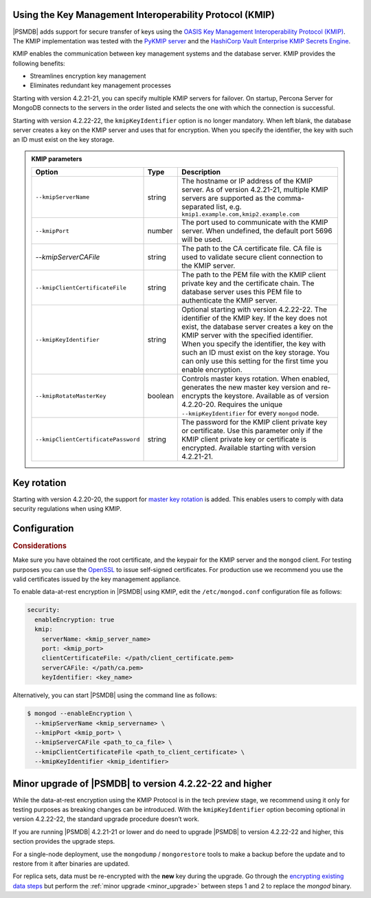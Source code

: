 .. _kmip:

Using the Key Management Interoperability Protocol (KMIP) 
============================================================

|PSMDB| adds support for secure transfer of keys using the `OASIS Key Management Interoperability Protocol (KMIP) <https://docs.oasis-open.org/kmip/kmip-spec/v2.0/os/kmip-spec-v2.0-os.html>`__. The KMIP implementation was tested with the `PyKMIP server <https://pykmip.readthedocs.io/en/latest/server.html>`__ and the `HashiCorp Vault Enterprise KMIP Secrets Engine <https://www.vaultproject.io/docs/secrets/kmip>`__.

KMIP enables the communication between key management systems and the database server. KMIP provides the following benefits:

* Streamlines encryption key management
* Eliminates redundant key management processes

Starting with version 4.2.21-21, you can specify multiple KMIP servers for failover. On startup, Percona Server for MongoDB connects to the servers in the order listed and selects the one with which the connection is successful.

Starting with version 4.2.22-22, the ``kmipKeyIdentifier`` option is no longer mandatory. When left blank, the database server creates a key on the KMIP server and uses that for encryption. When you specify the identifier, the key with such an ID must exist on the key storage. 

.. admonition:: KMIP parameters

   .. list-table::
      :widths: auto
      :header-rows: 1
   
      * - Option
        - Type
        - Description
      * - ``--kmipServerName``
        - string
        - The hostname or IP address of the KMIP server. As of version 4.2.21-21, multiple KMIP servers are supported as the comma-separated list, e.g. ``kmip1.example.com,kmip2.example.com``
      * - ``--kmipPort``
        - number
        - The port used to communicate with the KMIP server. When undefined, the default port 5696 will be used.
      * - `--kmipServerCAFile`
        - string
        - The path to the CA certificate file. CA file is used to validate secure client connection to the KMIP server.
      * - ``--kmipClientCertificateFile``
        - string
        - The path to the PEM file with the KMIP client private key and the certificate chain. The database server uses this PEM file to authenticate the KMIP server.
      * - ``--kmipKeyIdentifier``
        - string
        - Optional starting with version 4.2.22-22. The identifier of the KMIP key. If the key does not exist, the database server creates a key on the KMIP server with the specified identifier. When you specify the identifier, the key with such an ID must exist on the key storage. You can only use this setting for the first time you enable encryption.
      * - ``--kmipRotateMasterKey``
        - boolean
        - Controls master keys rotation. When enabled, generates the new master key version and re-encrypts the keystore. Available as of version 4.2.20-20. Requires the unique ``--kmipKeyIdentifier`` for every ``mongod`` node.
      * - ``--kmipClientCertificatePassword``
        - string
        - The password for the KMIP client private key or certificate. Use this parameter only if the KMIP client private key or certificate is encrypted. Available starting with version 4.2.21-21.


Key rotation
================

Starting with version 4.2.20-20, the support for `master key rotation <https://www.mongodb.com/docs/manual/tutorial/rotate-encryption-key/#kmip-master-key-rotation>`_ is added. This enables users to comply with data security regulations when using KMIP.


Configuration
=============

.. rubric:: Considerations

Make sure you have obtained the root certificate, and the keypair for the KMIP server and the ``mongod`` client. For testing purposes you can use the `OpenSSL <https://www.openssl.org/>`_ to issue self-signed certificates. For production use we recommend you use the valid certificates issued by the key management appliance.


To enable data-at-rest encryption in |PSMDB| using KMIP, edit the ``/etc/mongod.conf`` configuration file as follows:

.. code-block:: yaml

   security:
     enableEncryption: true
     kmip:
       serverName: <kmip_server_name>
       port: <kmip_port>
       clientCertificateFile: </path/client_certificate.pem>
       serverCAFile: </path/ca.pem>
       keyIdentifier: <key_name>


Alternatively, you can start |PSMDB| using the command line as follows:

.. code-block:: bash

   $ mongod --enableEncryption \
     --kmipServerName <kmip_servername> \
     --kmipPort <kmip_port> \
     --kmipServerCAFile <path_to_ca_file> \
     --kmipClientCertificateFile <path_to_client_certificate> \
     --kmipKeyIdentifier <kmip_identifier>

Minor upgrade of |PSMDB| to version 4.2.22-22 and higher
========================================================

While the data-at-rest encryption using the KMIP Protocol is in the tech preview stage, we recommend using it only for testing purposes as breaking changes can be introduced. With the ``kmipKeyIdentifier`` option becoming optional in version 4.2.22-22, the standard upgrade procedure doesn’t work. 

If you are running |PSMDB| 4.2.21-21 or lower and do need to upgrade |PSMDB| to version 4.2.22-22 and higher, this section provides the upgrade steps.

For a single-node deployment, use the ``mongodump`` / ``mongorestore`` tools to make a backup before the update and to restore from it after binaries are updated.

For replica sets, data must be re-encrypted with the **new** key during the upgrade. Go through the `encrypting existing data steps <https://www.mongodb.com/docs/v4.4/tutorial/configure-encryption/#std-label-encrypt-existing-data>`_  but perform the :ref:`minor upgrade <minor_upgrade>` between steps 1 and 2 to replace the `mongod` binary.

